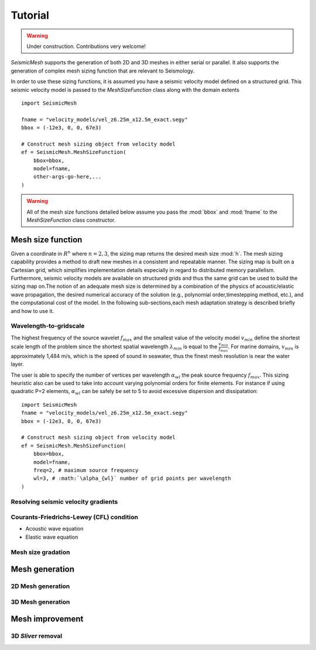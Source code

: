 .. _tutorial:

Tutorial
========

.. warning::

   Under construction. Contributions very welcome!

*SeismicMesh* supports the generation of both 2D and 3D meshes in
either serial or parallel. It also supports the generation of
complex mesh sizing function that are relevant to Seismology.

In order to use these sizing functions, it is assumed you have a seismic velocity model
defined on a structured grid. This seismic velocity model is passed to the *MeshSizeFunction*
class along with the domain extents ::

    import SeismicMesh

    fname = "velocity_models/vel_z6.25m_x12.5m_exact.segy"
    bbox = (-12e3, 0, 0, 67e3)

    # Construct mesh sizing object from velocity model
    ef = SeismicMesh.MeshSizeFunction(
        bbox=bbox,
        model=fname,
        other-args-go-here,...
    )



.. warning::

    All of the mesh size functions detailed below assume you pass the :mod:`bbox` and :mod:`fname` to the *MeshSizeFunction* class constructor.

Mesh size function
-------------------------------------------

Given a coordinate in :math:`R^n` where :math:`n= 2,3`, the sizing map returns the desired mesh size :mod:`h`. The mesh sizing capability provides a method to draft new meshes in a consistent and repeatable manner. The sizing map is built on a Cartesian grid, which simplifies implementation details especially in regard to distributed memory parallelism.  Furthermore, seismic velocity models are available on structured grids and thus the same grid can be used to build the sizing map on.The notion of an adequate mesh size is determined by a combination of the physics of acoustic/elastic wave propagation, the desired numerical accuracy of the solution (e.g., polynomial order,timestepping method, etc.), and the computational cost of the model. In the following sub-sections,each mesh adaptation strategy is described briefly and how to use it.


Wavelength-to-gridscale
^^^^^^^^^^^^^^^^^^^^^^^
The highest frequency of the source wavelet :math:`f_{max}` and the smallest value of the velocity model :math:`v_{min}` define the shortest scale length of the problem since the shortest spatial wavelength :math:`\lambda_{min}` is equal to the :math:`\frac{v_{min}}{f_{max}}`. For marine domains, :math:`v_{min}` is approximately 1,484 m/s, which is the speed of sound in seawater, thus the finest mesh resolution is near the water layer.

The user is able to specify the number of vertices per wavelength :math:`\alpha_{wl}` the peak source frequency :math:`f_{max}`.  This sizing heuristic also  can be used to take into account varying polynomial orders for finite elements. For instance if using quadratic P=2 elements, :math:`\alpha_{wl}` can be safely  be set to 5 to avoid excessive dispersion and dissipatation::

   import SeismicMesh
   fname = "velocity_models/vel_z6.25m_x12.5m_exact.segy"
   bbox = (-12e3, 0, 0, 67e3)

   # Construct mesh sizing object from velocity model
   ef = SeismicMesh.MeshSizeFunction(
       bbox=bbox,
       model=fname,
       freq=2, # maximum source frequency
       wl=3, # :math:`\alpha_{wl}` number of grid points per wavelength
   )



Resolving seismic velocity gradients
^^^^^^^^^^^^^^^^^^^^^^^^^^^^^^^^^^^^^^^


Courants-Friedrichs-Lewey (CFL) condition
^^^^^^^^^^^^^^^^^^^^^^^^^^^^^^^^^^^^^

* Acoustic wave equation


* Elastic wave equation



Mesh size gradation
^^^^^^^^^^^^^^^^^^^^^^^


Mesh generation
-------------------------------------------

.. warning:
    Results can be made fully deterministic by specifying the argument `seed=0` to the generator. This ensures that all
    stochastic operations will be repeated in the same way as the random number used as the `seed` is fixed.

.. note:
    Parallelism is activated by passing the :mod:`COMM` to the *MeshSizeFunction* constructor ::

  ef = ef.build(comm=COMM)
  ef = ef.construct_lambdas(COMM)

    and also to the *MeshGenerator* constructor ::

  mshgen = SeismicMesh.MeshGenerator(ef, method="cgal")
  points, cells = mshgen.build(COMM=COMM)


2D Mesh generation
^^^^^^^^^^^^^^^^^^^^^^^


3D Mesh generation
^^^^^^^^^^^^^^^^^^^^^^^


Mesh improvement
-------------------------------------------

3D *Sliver* removal
^^^^^^^^^^^^^^^^^^^^^^^
